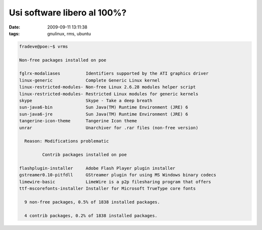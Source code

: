 Usi software libero al 100%?
============================

:date: 2009-09-11 13:11:38
:tags: gnulinux, rms, ubuntu

.. code-block:: bash

   fradeve@poe:~$ vrms

   Non-free packages installed on poe

   fglrx-modaliases          Identifiers supported by the ATI graphics driver
   linux-generic             Complete Generic Linux kernel
   linux-restricted-modules- Non-free Linux 2.6.28 modules helper script
   linux-restricted-modules- Restricted Linux modules for generic kernels
   skype                     Skype - Take a deep breath
   sun-java6-bin             Sun Java(TM) Runtime Environment (JRE) 6
   sun-java6-jre             Sun Java(TM) Runtime Environment (JRE) 6
   tangerine-icon-theme      Tangerine Icon theme
   unrar                     Unarchiver for .rar files (non-free version)

     Reason: Modifications problematic

            Contrib packages installed on poe

   flashplugin-installer     Adobe Flash Player plugin installer
   gstreamer0.10-pitfdll     GStreamer plugin for using MS Windows binary codecs
   limewire-basic            LimeWire is a p2p filesharing program that offers
   ttf-mscorefonts-installer Installer for Microsoft TrueType core fonts

     9 non-free packages, 0.5% of 1838 installed packages.

     4 contrib packages, 0.2% of 1838 installed packages.


